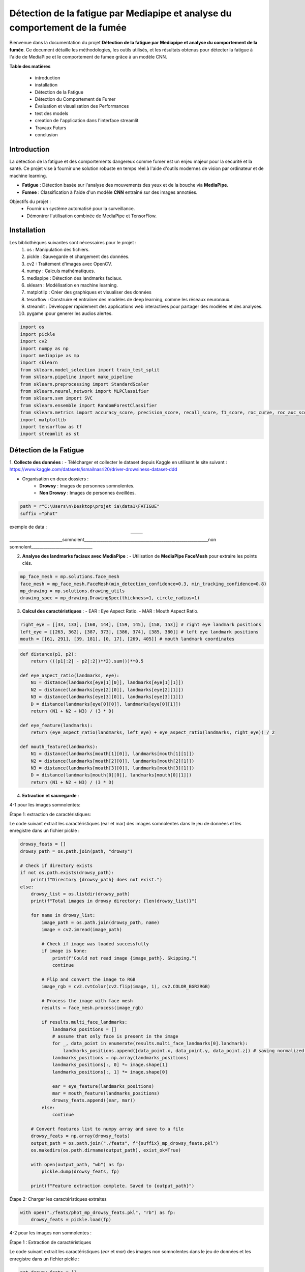 ============================================================================
Détection de la fatigue par Mediapipe et analyse du comportement de la fumée
============================================================================

Bienvenue dans la documentation du projet **Détection de la fatigue par Mediapipe et analyse du comportement de la fumée**. Ce document détaille les méthodologies, les outils utilisés, et les résultats obtenus pour détecter la fatigue à l'aide de MediaPipe et le comportement de fumee grâce à un modèle CNN.

**Table des matières**

  - introduction
  - installation
  - Détection de la Fatigue
  - Détection du Comportement de Fumer
  - Évaluation et visualisation des Performances
  - test des models  
  - creation de l'application dans l'interface streamlit  
  - Travaux Futurs
  - conclusion


Introduction
============

La détection de la fatigue et des comportements dangereux comme fumer est un enjeu majeur pour la sécurité et la santé. Ce projet vise à fournir une solution robuste en temps réel à l'aide d'outils modernes de vision par ordinateur et de machine learning.

- **Fatigue** : Détection basée sur l'analyse des mouvements des yeux et de la bouche via **MediaPipe**.
- **Fumee** : Classification à l'aide d'un modèle **CNN** entraîné sur des images annotées.

Objectifs du projet :
  - Fournir un système automatisé pour la surveillance.
  - Démontrer l'utilisation combinée de MediaPipe et TensorFlow.

Installation
============

Les bibliothèques suivantes sont nécessaires pour le projet :
  1. os : Manipulation des fichiers.
  2. pickle : Sauvegarde et chargement des données.
  3. cv2 : Traitement d'images avec OpenCV.
  4. numpy : Calculs mathématiques.
  5. mediapipe : Détection des landmarks faciaux.
  6. sklearn : Modélisation en machine learning.
  7. matplotlip : Créer des graphiques et visualiser des données
  8. tesorflow : Construire et entraîner des modèles de deep learning, comme les réseaux neuronaux.
  9. streamlit : Développer rapidement des applications web interactives pour partager des modèles et des analyses.
  10. pygame :pour generer les audios alertes.

.. code-block:: python

   import os
   import pickle
   import cv2
   import numpy as np
   import mediapipe as mp
   import sklearn
   from sklearn.model_selection import train_test_split
   from sklearn.pipeline import make_pipeline
   from sklearn.preprocessing import StandardScaler
   from sklearn.neural_network import MLPClassifier
   from sklearn.svm import SVC
   from sklearn.ensemble import RandomForestClassifier
   from sklearn.metrics import accuracy_score, precision_score, recall_score, f1_score, roc_curve, roc_auc_score, precision_recall_curve
   import matplotlib
   import tensorflow as tf
   import streamlit as st

Détection de la Fatigue
==========================

1. **Collecte des données** :
- Télécharger et collecter le dataset depuis Kaggle en utilisant le site suivant : https://www.kaggle.com/datasets/ismailnasri20/driver-drowsiness-dataset-ddd    

- Organisation en deux dossiers :
     - **Drowsy** : Images de personnes somnolentes.
     - **Non Drowsy** : Images de personnes éveillées.

.. code-block:: python

    path = r"C:\Users\n\Desktop\projet ia\data1\FATIGUE"
    suffix ="phot"

exemple de data :

.. list-table::
   :widths: 50 50
   :align: center

   * - .. image:: image/A0100.png
         :alt: Image 1
         :width: 500px
     - .. image:: image/a0103.png
         :alt: Image 2
         :width: 500px
__________________________somnolent_____________________________________________________________non somnolent______________________________
                          =========                                                             =============
2. **Analyse des landmarks faciaux avec MediaPipe** :
   - Utilisation de **MediaPipe FaceMesh** pour extraire les points clés.

.. code-block:: python

   mp_face_mesh = mp.solutions.face_mesh
   face_mesh = mp_face_mesh.FaceMesh(min_detection_confidence=0.3, min_tracking_confidence=0.8)
   mp_drawing = mp.solutions.drawing_utils 
   drawing_spec = mp_drawing.DrawingSpec(thickness=1, circle_radius=1)

3. **Calcul des caractéristiques** :
   - EAR : Eye Aspect Ratio.
   - MAR : Mouth Aspect Ratio.
   
.. code-block:: python

  right_eye = [[33, 133], [160, 144], [159, 145], [158, 153]] # right eye landmark positions
  left_eye = [[263, 362], [387, 373], [386, 374], [385, 380]] # left eye landmark positions
  mouth = [[61, 291], [39, 181], [0, 17], [269, 405]] # mouth landmark coordinates

.. code-block:: python

  def distance(p1, p2):
      return (((p1[:2] - p2[:2])**2).sum())**0.5

  def eye_aspect_ratio(landmarks, eye):
      N1 = distance(landmarks[eye[1][0]], landmarks[eye[1][1]])
      N2 = distance(landmarks[eye[2][0]], landmarks[eye[2][1]])
      N3 = distance(landmarks[eye[3][0]], landmarks[eye[3][1]])
      D = distance(landmarks[eye[0][0]], landmarks[eye[0][1]])
      return (N1 + N2 + N3) / (3 * D)

  def eye_feature(landmarks):
      return (eye_aspect_ratio(landmarks, left_eye) + eye_aspect_ratio(landmarks, right_eye)) / 2

  def mouth_feature(landmarks):
      N1 = distance(landmarks[mouth[1][0]], landmarks[mouth[1][1]])
      N2 = distance(landmarks[mouth[2][0]], landmarks[mouth[2][1]])
      N3 = distance(landmarks[mouth[3][0]], landmarks[mouth[3][1]])
      D = distance(landmarks[mouth[0][0]], landmarks[mouth[0][1]])
      return (N1 + N2 + N3) / (3 * D)

4. **Extraction et sauvegarde** :

4-1 pour les images somnolentes:

Étape 1: extraction de caractéristiques:

Le code suivant extrait les caractéristiques (ear et mar) des images somnolentes dans le jeu de données et les enregistre dans un fichier pickle :

.. code-block:: python

    drowsy_feats = [] 
    drowsy_path = os.path.join(path, "drowsy")

    # Check if directory exists
    if not os.path.exists(drowsy_path):
        print(f"Directory {drowsy_path} does not exist.")
    else:
        drowsy_list = os.listdir(drowsy_path)
        print(f"Total images in drowsy directory: {len(drowsy_list)}")

        for name in drowsy_list:
            image_path = os.path.join(drowsy_path, name)
            image = cv2.imread(image_path)
            
            # Check if image was loaded successfully
            if image is None:
                print(f"Could not read image {image_path}. Skipping.")
                continue

            # Flip and convert the image to RGB
            image_rgb = cv2.cvtColor(cv2.flip(image, 1), cv2.COLOR_BGR2RGB)
            
            # Process the image with face mesh
            results = face_mesh.process(image_rgb)

            if results.multi_face_landmarks:
                landmarks_positions = []
                # assume that only face is present in the image
                for _, data_point in enumerate(results.multi_face_landmarks[0].landmark):
                    landmarks_positions.append([data_point.x, data_point.y, data_point.z]) # saving normalized landmark positions
                landmarks_positions = np.array(landmarks_positions)
                landmarks_positions[:, 0] *= image.shape[1]
                landmarks_positions[:, 1] *= image.shape[0]

                ear = eye_feature(landmarks_positions)
                mar = mouth_feature(landmarks_positions)
                drowsy_feats.append((ear, mar))
            else:
                continue

        # Convert features list to numpy array and save to a file
        drowsy_feats = np.array(drowsy_feats)
        output_path = os.path.join("./feats", f"{suffix}_mp_drowsy_feats.pkl")
        os.makedirs(os.path.dirname(output_path), exist_ok=True)

        with open(output_path, "wb") as fp:
            pickle.dump(drowsy_feats, fp)

        print(f"Feature extraction complete. Saved to {output_path}")

Étape 2: Charger les caractéristiques extraites

.. code-block:: python

    with open("./feats/phot_mp_drowsy_feats.pkl", "rb") as fp:
        drowsy_feats = pickle.load(fp)

4-2 pour les images non somnolentes :    

Étape 1 : Extraction de caractéristiques

Le code suivant extrait les caractéristiques (`ear` et `mar`) des images non somnolentes dans le jeu de données et les enregistre dans un fichier pickle :

.. code-block:: python

    not_drowsy_feats = [] 
    not_drowsy_path = os.path.join(path, "notdrowsy")

    # Vérifier si le répertoire existe
    if not os.path.exists(not_drowsy_path):
        print(f"Le répertoire {not_drowsy_path} n'existe pas.")
    else:
        not_drowsy_list = os.listdir(not_drowsy_path)
        print(f"Total d'images dans le répertoire notdrowsy : {len(not_drowsy_list)}")

        for name in not_drowsy_list:
            image_path = os.path.join(not_drowsy_path, name)
            image = cv2.imread(image_path)
            
            # Vérifier si l'image a été chargée correctement
            if image is None:
                print(f"Impossible de lire l'image {image_path}. Passage à l'image suivante.")
                continue

            # Retourner et convertir l'image en RGB
            image_rgb = cv2.cvtColor(cv2.flip(image, 1), cv2.COLOR_BGR2RGB)
            
            # Traiter l'image avec le mesh du visage
            results = face_mesh.process(image_rgb)

            if results.multi_face_landmarks:
                landmarks_positions = []
                # Supposer qu'il n'y a qu'un seul visage dans l'image
                for _, data_point in enumerate(results.multi_face_landmarks[0].landmark):
                    landmarks_positions.append([data_point.x, data_point.y, data_point.z]) # Sauvegarder les positions des landmarks normalisées
                landmarks_positions = np.array(landmarks_positions)
                landmarks_positions[:, 0] *= image.shape[1]  # Mise à l'échelle des coordonnées x
                landmarks_positions[:, 1] *= image.shape[0]  # Mise à l'échelle des coordonnées y

                # Extraire les caractéristiques
                ear = eye_feature(landmarks_positions)
                mar = mouth_feature(landmarks_positions)
                not_drowsy_feats.append((ear, mar))
            else:
                continue

        # Convertir la liste de caractéristiques en un tableau numpy et l'enregistrer dans un fichier
        not_drowsy_feats = np.array(not_drowsy_feats)
        output_path = os.path.join("./feats", f"{suffix}_mp_not_drowsy_feats.pkl")
        os.makedirs(os.path.dirname(output_path), exist_ok=True)

        with open(output_path, "wb") as fp:
            pickle.dump(not_drowsy_feats, fp)

        print(f"L'extraction des caractéristiques est terminée. Sauvegardé dans {output_path}")

Étape 2 : Charger les caractéristiques extraites

.. code-block:: python

    with open("./feats/phot_mp_not_drowsy_feats.pkl", "rb") as fp:
        non_drowsy_feats = pickle.load(fp)

5. **statistique de data** :

.. code-block:: python

   print(f"Drowsy Images: {drowsy_feats.shape[0]}")
   drowsy_ear = drowsy_feats[:, 0]
   print(f"EAR | Min, Median, Mean, Max, SD: [{drowsy_ear.min()}, {np.median(drowsy_ear)}, {drowsy_ear.mean()}, {drowsy_ear.max()}, {drowsy_ear.std()}]")
   drowsy_mar = drowsy_feats[:, 1]
   print(f"MAR | Min, Median, Mean, Max, SD: [{drowsy_mar.min()}, {np.median(drowsy_mar)}, {drowsy_mar.mean()}, {drowsy_mar.max()}, {drowsy_mar.std()}]")

Drowsy Images: 22348

EAR | Min, Median, Mean, Max, SD: [0.05643663213581103, 0.23440516640901327, 0.23769841002149675, 0.4788618089840052, 0.06175599084484693]

MAR | Min, Median, Mean, Max, SD: [0.1579104064072938, 0.27007593084743897, 0.29444085404221526, 0.852751604533097, 0.07479365878783618]

.. code-block:: python

   print(f"Non Drowsy Images: {non_drowsy_feats.shape[0]}")
   non_drowsy_ear = non_drowsy_feats[:, 0]
   print(f"EAR | Min, Median, Mean, Max, SD: [{non_drowsy_ear.min()}, {np.median(non_drowsy_ear)}, {non_drowsy_ear.mean()}, {non_drowsy_ear.max()}, {non_drowsy_ear.std()}]")
   non_drowsy_mar = non_drowsy_feats[:, 1]
   print(f"MAR | Min, Median, Mean, Max, SD: [{non_drowsy_mar.min()}, {np.median(non_drowsy_mar)}, {non_drowsy_mar.mean()}, {non_drowsy_mar.max()}, {non_drowsy_mar.std()}]")

Non Drowsy Images: 19445

EAR | Min, Median, Mean, Max, SD: [0.0960194509125116, 0.26370564454608236, 0.2704957278714779, 0.4394997191869294, 0.047188973064084226]

MAR | Min, Median, Mean, Max, SD: [0.139104718407629, 0.2955462164966127, 0.30543910382658035, 0.5770066727463391, 0.06818546886870354]

6. **Modélisation et entraînement** :

.. code-block:: python

    s = 192
    np.random.seed(s)
    random.seed(s)

    drowsy_labs = np.ones(drowsy_feats.shape[0])
    non_drowsy_labs = np.zeros(non_drowsy_feats.shape[0])

    X = np.vstack((drowsy_feats, non_drowsy_feats))
    y = np.concatenate((drowsy_labs, non_drowsy_labs))

    X_train, X_test, y_train, y_test = sklearn.model_selection.train_test_split(X, y, test_size=0.25, random_state=42)


Trois algorithmes de machine learning sont comparés :

1. SVM (Support Vector Machine).

.. code-block:: python

    svm = SVC(probability=True)
    svm.fit(X_train, y_train)
    svm_preds = svm.predict(X_test)
    svm_probas = svm.predict_proba(X_test)

2. MLP (Multi-Layer Perceptron).

.. code-block:: python

    mlp = MLPClassifier(hidden_layer_sizes=(5, 3), random_state=1, max_iter=1000)
    mlp.fit(X_train, y_train)
    mlp_preds = mlp.predict(X_test)
    mlp_probas = mlp.predict_proba(X_test)

3. Random Forest.

.. code-block:: python

    rf = RandomForestClassifier()
    rf.fit(X_train, y_train)
    rf_preds = rf.predict(X_test)
    rf_probas = rf.predict_proba(X_test)

Détection du Comportement de Fumee
==================================
1. **Collecte des données** :
- Télécharger et collecter le dataset depuis Kaggle par la combinaison de plusieurs datasets.  

- Organisation en deux dossiers :
     - **smoking** : Images de personnes qui fument .
     - **Nonsmoking** : Images de personnes qui ne fument pas.
.. code-block:: python

    import tensorflow
    import os

    # Chemin vers le répertoire dans lequel vous voulez organiser les données
    datasets_dir = r"C:\Users\n\Desktop\projet ia\data2"

exemple de data :

.. list-table::
   :widths: 50 50
   :align: center

   * - .. image:: image/notsmoking_0941.jpg
         :alt: Image 1
         :width: 700px
     - .. image:: image/smok64.jpg
         :alt: Image 2
         :width: 500px
__________________________Non-smoking_____________________________________________________________smoking______________________________
                          ===========                                                             =======

2. **Repartition de donnees** :
-on repartie datasets entre les ensembles d'entraînement et de validation:

.. code-block:: python

    import os
    import shutil
    import random

    # Chemin source où les images sont décompressées
    source_dir = r"C:\Users\n\Desktop\projet ia\data2"

    # Chemins pour les ensembles d'entraînement et de validation
    train_dir = r'C:\Users\n\Desktop\projet ia\data2\train'
    val_dir = r'C:\Users\n\Desktop\projet ia\data2\val'

    # Créer les répertoires s'ils n'existent pas déjà
    os.makedirs(train_dir, exist_ok=True)
    os.makedirs(val_dir, exist_ok=True)

    # Liste des classes
    classes = ['notsmoking', 'smoking']

    # Fonction pour répartir les images en ensembles d'entraînement et de validation
    def split_data(source_dir, train_dir, val_dir, split_ratio=0.8):
        for class_name in classes:
            # Créer des sous-dossiers pour chaque classe dans train et val
            os.makedirs(os.path.join(train_dir, class_name), exist_ok=True)
            os.makedirs(os.path.join(val_dir, class_name), exist_ok=True)
            # Liste des images dans chaque classe
            class_dir = os.path.join(source_dir, class_name)
            images = os.listdir(class_dir)
            random.shuffle(images)  # Mélanger les images

            # Calcul du nombre d'images pour l'entraînement
            train_size = int(len(images) * split_ratio)
            train_images = images[:train_size]
            val_images = images[train_size:]

            # Déplacer les images dans les dossiers train et val correspondants
            for img in train_images:
                 shutil.move(os.path.join(class_dir, img), os.path.join(train_dir, class_name, img))

            for img in val_images:
                shutil.move(os.path.join(class_dir, img), os.path.join(val_dir, class_name, img))

    # Appel de la fonction pour organiser les images
    split_data(source_dir, train_dir, val_dir)
    print("Images réparties entre les ensembles d'entraînement et de validation.")


3. **Normalisation de donnees** :

.. code-block:: python

    from tensorflow.keras.preprocessing.image import ImageDataGenerator

    # Création des générateurs d'images pour l'entraînement et la validation
    train_datagen = ImageDataGenerator(
        rescale=1./255,  # Normalisation des pixels
        rotation_range=40,
        width_shift_range=0.2,
        height_shift_range=0.2,
        shear_range=0.2,
        zoom_range=0.2,
        horizontal_flip=True,
        fill_mode='nearest'
    )

    val_datagen = ImageDataGenerator(rescale=1./255)

    # Chargement des images depuis les dossiers train et val
    train_generator = train_datagen.flow_from_directory(
        r'C:\Users\n\Desktop\projet ia\data2\train',
        target_size=(150, 150),  # Taille de redimensionnement des images
        batch_size=32,
        class_mode='categorical'
    )

    val_generator = val_datagen.flow_from_directory(
        r'C:\Users\n\Desktop\projet ia\data2\val',
        target_size=(150, 150),
        batch_size=32,
        class_mode='categorical'
    )

4. **Constuction du model CNN** :

.. code-block:: python

    from tensorflow.keras import layers, models

    # Définir le modèle CNN
    model = models.Sequential()
    model.add(layers.Conv2D(32, (3, 3), activation='relu', input_shape=(150, 150, 3)))
    model.add(layers.MaxPooling2D((2, 2)))

    model.add(layers.Conv2D(64, (3, 3), activation='relu'))
    model.add(layers.MaxPooling2D((2, 2)))

    model.add(layers.Conv2D(128, (3, 3), activation='relu'))
    model.add(layers.MaxPooling2D((2, 2)))

    model.add(layers.Conv2D(128, (3, 3), activation='relu'))
    model.add(layers.MaxPooling2D((2, 2)))

    model.add(layers.Flatten())
    model.add(layers.Dense(512, activation='relu'))
    model.add(layers.Dense(2, activation='softmax'))  

    # Compiler le modèle
    model.compile(loss='categorical_crossentropy', optimizer='adam', metrics=['accuracy'])

5. **Entrainement du modele** :

.. code-block:: python

    # Entraînement du modèle
    history = model.fit(
        train_generator,
        steps_per_epoch=train_generator.samples // train_generator.batch_size,
        epochs=30,
        validation_data=val_generator,
        validation_steps=val_generator.samples // val_generator.batch_size
    )

6. **Sauvegarde du modele** :

.. code-block:: python

    model_save_path = r'C:\Users\n\Desktop\projet ia\data2\cnn_model_SMOKING.h5'
    model.save(model_save_path)
    print(f"Modèle sauvegardé à : {model_save_path}")


Évaluation et visualisation des Performances
============================================

pour fatigue 
------------

1. **Évaluation des Performances** :
Pour évaluer les performances des modèles de fatigue , les métriques suivantes sont calculées :
   - Accuracy : Mesure globale des prédictions correctes.
   - Precision : Précision des prédictions positives.
   - Recall : Capacité à détecter les exemples positifs.
   - F1-score : Moyenne harmonique entre précision et rappel.

.. code-block:: python

   print("Classifier: RF")
   preds = rf_preds
   print(f"Accuracy: {accuracy_score(y_test, preds)}")
   print(f"Precision: {precision_score(y_test, preds)}")
   print(f"Macro Precision: {precision_score(y_test, preds, average='macro')}")
   print(f"Recall: {recall_score(y_test, preds)}")
   print(f"Macro F1 score: {f1_score(y_test, preds, average='macro')}")

Classifier: RF
Accuracy: 0.6812135132548569
Precision: 0.7006515231554851
Macro Precision: 0.6793614009907405
Recall: 0.7092691622103386
Macro F1 score: 0.6791399140903065
 
.. code-block:: python

    print("Classifier: MLP")
    preds = mlp_preds
    print(f"Accuracy: {accuracy_score(y_test, preds)}")
    print(f"Precision: {precision_score(y_test, preds)}")
    print(f"Macro Precision: {precision_score(y_test, preds, average='macro')}")
    print(f"Recall: {recall_score(y_test, preds)}")
    print(f"Macro F1 score: {f1_score(y_test, preds, average='macro')}")

Classifier: MLP
Accuracy: 0.6342233706574791
Precision: 0.7178362573099415
Macro Precision: 0.6489890506407863
Recall: 0.5251336898395722
Macro F1 score: 0.632404526982427

.. code-block:: python

    print("Classifier: SVM")
    preds = svm_preds
    print(f"Accuracy: {accuracy_score(y_test, preds)}")
    print(f"Precision: {precision_score(y_test, preds)}")
    print(f"Macro Precision: {precision_score(y_test, preds, average='macro')}")
    print(f"Recall: {recall_score(y_test, preds)}")
    print(f"Macro F1 score: {f1_score(y_test, preds, average='macro')}")

Classifier: SVM
Accuracy: 0.690879510000957
Precision: 0.7048898071625345
Macro Precision: 0.6891180343720451
Recall: 0.7297682709447415
Macro F1 score: 0.688198015126017


2. **Visualisation des Résultats** :

Les visualisations incluent :
   - Courbes ROC : Représentent le compromis entre le rappel et le taux de faux positifs.
   - Courbes Precision-Recall : Mettent en évidence les performances globales.

.. code-block:: python

    plt.figure(figsize=(8, 6))
    plt.title("ROC Curve for the models")
    # mlp
    fpr, tpr, _ = roc_curve(y_test, mlp_probas[:, 1])
    auc = round(roc_auc_score(y_test, mlp_probas[:, 1]), 4)
    plt.plot(fpr, tpr, label="MLP, AUC="+str(auc))

    # svm
    fpr, tpr, _ = roc_curve(y_test, svm_probas[:, 1])
    auc = round(roc_auc_score(y_test, svm_probas[:, 1]), 4)
    plt.plot(fpr, tpr, label="SVM, AUC="+str(auc))

    # RF
    fpr, tpr, _ = roc_curve(y_test, rf_probas[:, 1])
    auc = round(roc_auc_score(y_test, rf_probas[:, 1]), 4)
    plt.plot(fpr, tpr, label="RF, AUC="+str(auc))

    plt.plot(fpr, fpr, '--', label="No skill")
    plt.legend()
    plt.xlabel('True Positive Rate (TPR)')
    plt.ylabel('False Positive Rate (FPR)')
    plt.show()

- .. image:: image/1.png
         :alt: Image 1
         :width: 500px

.. code-block:: python

    plt.figure(figsize=(8, 6))
    plt.title("Precision-Recall Curve for the models")

    # mlp
    y, x, _ = precision_recall_curve(y_test, mlp_probas[:, 1])
    plt.plot(x, y, label="MLP")

    # svm
    y, x, _ = precision_recall_curve(y_test, svm_probas[:, 1])
    plt.plot(x, y, label="SVM")

    # RF
    y, x, _ = precision_recall_curve(y_test, rf_probas[:, 1])
    plt.plot(x, y, label="RF")

    plt.legend()
    plt.xlabel('Precision')
    plt.ylabel('Recall')
    plt.show()

- .. image:: image/2.png
         :alt: Image 1
         :width: 500px


.. code-block:: python

    import matplotlib.pyplot as plt
    from sklearn.metrics import precision_recall_curve
    import numpy as np

    def main():
        # Simuler des données fictives pour y_test et les probabilités des modèles
        np.random.seed(42)
        y_test = np.random.randint(0, 2, 100)  # Labels binaires
        mlp_probas = np.random.rand(100, 2)    # Probabilités du modèle MLP
        svm_probas = np.random.rand(100, 2)    # Probabilités du modèle SVM
        rf_probas = np.random.rand(100, 2)     # Probabilités du modèle RF

        # Tracer la courbe Precision-Recall
        plt.figure(figsize=(8, 6))
        plt.title("Precision-Recall Curve for the models")

        # MLP
        y, x, _ = precision_recall_curve(y_test, mlp_probas[:, 1])
        plt.plot(x, y, label="MLP")

        # SVM
        y, x, _ = precision_recall_curve(y_test, svm_probas[:, 1])
        plt.plot(x, y, label="SVM")

        # RF
        y, x, _ = precision_recall_curve(y_test, rf_probas[:, 1])
        plt.plot(x, y, label="RF")

        # Ajout des légendes et labels
        plt.legend()
        plt.xlabel('Recall')
        plt.ylabel('Precision')
        plt.show()

    if __name__ == "__main__":
        main()

- .. image:: image/3.png
         :alt: Image 1
         :width: 500px

pour la fumee:
--------------
1. **Évaluation des Performances** :

.. code-block:: python

    # Évaluation des performances sur l'ensemble de validation
    val_loss, val_accuracy = model.evaluate(val_generator)
    print(f"Perte de validation : {val_loss}")
    print(f"Précision de validation : {val_accuracy}")

43/43 [==============================] - 120s 4s/step - loss: 0.4912 - accuracy: 0.770

Perte de validation : 0.4912235140800476

Précision de validation : 0.7709565010070801

.. code-block:: python

    import numpy as np
    from sklearn.metrics import classification_report, confusion_matrix
    import seaborn as sns
    import matplotlib.pyplot as plt

    # Prédire les classes pour l'ensemble de validation
    val_generator.reset()  # Réinitialiser le générateur
    predictions = model.predict(val_generator, steps=val_generator.samples // val_generator.batch_size + 1)
    predicted_classes = np.argmax(predictions, axis=1)

    # Obtenir les vraies classes
    true_classes = val_generator.classes
    class_labels = list(val_generator.class_indices.keys())  # Labels de classes

    # Générer le rapport de classification
    report = classification_report(true_classes, predicted_classes, target_names=class_labels)
    print(report)

    # Matrice de confusion
    conf_matrix = confusion_matrix(true_classes, predicted_classes)
    plt.figure(figsize=(8, 6))
    sns.heatmap(conf_matrix, annot=True, fmt="d", cmap='Blues', xticklabels=class_labels, yticklabels=class_labels)
    plt.title("Matrice de Confusion")
    plt.ylabel('Vraies classes')
    plt.xlabel('Classes prédites')
    plt.show()


- .. image:: image/61.png
         :alt: Image 1
         :width: 500px

- .. image:: image/6.png
         :alt: Image 1
         :width: 500px

2. **Visualisation des Résultats** :

.. code-block:: python

    import matplotlib.pyplot as plt

    # Visualiser la précision d'entraînement et de validation
    acc = history.history['accuracy']
    val_acc = history.history['val_accuracy']
    loss = history.history['loss']
    val_loss = history.history['val_loss']

    epochs = range(1, len(acc) + 1)

    # Précision
    plt.plot(epochs, acc, 'bo', label='Précision Entraînement')
    plt.plot(epochs, val_acc, 'b', label='Précision Validation')
    plt.title('Précision Entraînement et Validation')
    plt.legend()
    plt.figure()

    # Perte
    plt.plot(epochs, loss, 'bo', label='Perte Entraînement')
    plt.plot(epochs, val_loss, 'b', label='Perte Validation')
    plt.title('Perte Entraînement et Validation')
    plt.legend()
    plt.show()


- .. image:: image/4.png
         :alt: Image 1
         :width: 500px

- .. image:: image/5.png
         :alt: Image 1
         :width: 500px



test des models 
===============

pour les models SVM,MLP,RF :

1. **Créer un répertoire pour sauvegarder les modèles**:

.. code-block:: python

    import os
    os.makedirs("./models", exist_ok=True)

    # Sauvegarder le modèle Random Forest
    with open("./models/rf_model.pkl", "wb") as rf_file:
    pickle.dump(rf, rf_file)

    # Sauvegarder le modèle SVM
    with open("./models/svm_model.pkl", "wb") as svm_file:
    pickle.dump(svm, svm_file)

    # Sauvegarder le modèle MLP
    with open("./models/mlp_model.pkl", "wb") as mlp_file:
    pickle.dump(mlp, mlp_file)

    print("Modèles sauvegardés avec succès dans le dossier './models'.")


2. **test des modeles  de Fatigue (rf , svm, mlp)**:

Le code ci-dessous utilise OpenCV, MediaPipe et un modèle SVM pour détecter la fatigue en surveillant les expressions faciales, telles que les mouvements des yeux et de la bouche, dans un flux vidéo en temps réel. Si la fatigue est détectée, une alerte sonore est  apres 3 seconde de detection succesive de fatigue .
pour changer le modele il faut juste remplacer svm par rf ou mlp , on peut regler aussi Temps en secondes avant déclenchement de l'alarme.

.. code-block:: python

    import cv2
    import mediapipe as mp
    import numpy as np
    import pygame
    import pickle
    import time

    # Charger les modèles entraînés
    with open("./feats/phot_mp_drowsy_feats.pkl", "rb") as fp:
        drowsy_feats = pickle.load(fp)
    with open("./feats/phot_mp_not_drowsy_feats.pkl", "rb") as fp:
        non_drowsy_feats = pickle.load(fp)
    # Charger le modèle SVM
    with open("./models/svm_model.pkl", "rb") as svm_file:
        loaded_svm = pickle.load(svm_file)

    print("Modèle chargé avec succès.")

    # Initialisation des bibliothèques
    pygame.init()
    pygame.mixer.init()
    mp_face_mesh = mp.solutions.face_mesh
    face_mesh = mp_face_mesh.FaceMesh(min_detection_confidence=0.3, min_tracking_confidence=0.8)
    mp_drawing = mp.solutions.drawing_utils

    # Spécifications pour les points
    right_eye = [[33, 133], [160, 144], [159, 145], [158, 153]]  # right eye
    left_eye = [[263, 362], [387, 373], [386, 374], [385, 380]]  # left eye
    mouth = [[61, 291], [39, 181], [0, 17], [269, 405]]  # mouth

    # Fonction de calcul des distances
    def distance(p1, p2):
        return np.sqrt(np.sum((p1[:2] - p2[:2])**2))

    # Calcul EAR (Eye Aspect Ratio)
    def eye_aspect_ratio(landmarks, eye):
        N1 = distance(landmarks[eye[1][0]], landmarks[eye[1][1]])
        N2 = distance(landmarks[eye[2][0]], landmarks[eye[2][1]])
        N3 = distance(landmarks[eye[3][0]], landmarks[eye[3][1]])
        D = distance(landmarks[eye[0][0]], landmarks[eye[0][1]])
        return (N1 + N2 + N3) / (3 * D)

    # Calcul MAR (Mouth Aspect Ratio)
    def mouth_feature(landmarks):
        N1 = distance(landmarks[mouth[1][0]], landmarks[mouth[1][1]])
        N2 = distance(landmarks[mouth[2][0]], landmarks[mouth[2][1]])
        N3 = distance(landmarks[mouth[3][0]], landmarks[mouth[3][1]])
        D = distance(landmarks[mouth[0][0]], landmarks[mouth[0][1]])
        return (N1 + N2 + N3) / (3 * D)

    # Charger l'alerte sonore
    alert_sound = r"C:\Users\n\Desktop\projet ia\alert.mp3"
    pygame.mixer.music.load(alert_sound)

    # Capturer le flux vidéo
    cap = cv2.VideoCapture(0)

    # Variables pour le timer
    fatigue_start_time = None  # Temps où la fatigue commence à être détectée
    fatigue_threshold = 3  # Temps en secondes avant déclenchement de l'alarme

    while cap.isOpened():
        ret, frame = cap.read()
        if not ret:
            break

        # Préparer l'image pour MediaPipe
        image = cv2.cvtColor(frame, cv2.COLOR_BGR2RGB)
        image.flags.writeable = False
        results = face_mesh.process(image)

        # Dessiner les résultats
        image.flags.writeable = True
        image = cv2.cvtColor(image, cv2.COLOR_RGB2BGR)

        if results.multi_face_landmarks:
            for face_landmarks in results.multi_face_landmarks:
                landmarks_positions = []
                for data_point in face_landmarks.landmark:
                    landmarks_positions.append([data_point.x, data_point.y, data_point.z])
                landmarks_positions = np.array(landmarks_positions)
                landmarks_positions[:, 0] *= frame.shape[1]
                landmarks_positions[:, 1] *= frame.shape[0]

                # Calculer EAR et MAR
                ear = (eye_aspect_ratio(landmarks_positions, left_eye) +
                       eye_aspect_ratio(landmarks_positions, right_eye)) / 2
                mar = mouth_feature(landmarks_positions)
                features = np.array([[ear, mar]])

                # Prédiction avec le modèle SVM
                pred = loaded_svm.predict(features)[0]

                # Gestion du timer pour la fatigue
                current_time = time.time()
                if pred == 1:  # Fatigue détectée
                    if fatigue_start_time is None:
                        fatigue_start_time = current_time  # Démarrer le timer
                    elif current_time - fatigue_start_time >= fatigue_threshold:
                        cv2.putText(image, "Fatigue detected!", (50, 50), cv2.FONT_HERSHEY_SIMPLEX, 1, (0, 0, 255), 2)
                        if not pygame.mixer.music.get_busy():
                            pygame.mixer.music.play()
                else:
                    fatigue_start_time = None  # Réinitialiser si la fatigue n'est plus détectée

                # Affichage du statut
                if fatigue_start_time is None:
                    cv2.putText(image, "Normal", (50, 50), cv2.FONT_HERSHEY_SIMPLEX, 1, (0, 255, 0), 2)

        # Afficher l'image
        cv2.imshow("Fatigue Detection", image)

        # Quitter avec la touche 'q'
        if cv2.waitKey(5) & 0xFF == ord('q'):
            break

    # Libérer les ressources
    cap.release()
    cv2.destroyAllWindows()
    pygame.mixer.quit()


voici quelque exemple d'affichage par OPENCV et mediapipe:

- .. image:: image/7.png
         :alt: Image 1
         :width: 500px

- .. image:: image/8.png
         :alt: Image 1
         :width: 500px

- .. image:: image/9.png
         :alt: Image 1
         :width: 500px

pour le model CNN de fumee :

on teste ce model par interface streamlit , on le teste maintenant par des images ne trouvent pas en datasets  mais apres en application finale , on teste tous les modules par un video reel grace a open cv

.. code-block:: python

    import streamlit as st
    import tensorflow as tf
    from PIL import Image, ImageOps
    import numpy as np

    # Charger le modèle avec mise en cache pour éviter de le recharger à chaque fois
    @st.cache(allow_output_mutation=True)
    def load_model():
        model = tf.keras.models.load_model(r"C:\Users\n\Desktop\projet ia\data2\cnn_model_SMOKING.h5")
        return model

    model = load_model()

    # Message de bienvenue au début
    st.markdown("## Bienvenue dans le test de la presence de fumee !")
    st.write("Grâce à ce test, vous pouvez télécharger une image et nous vous indiquerons de quelle catégorie elle fait partie en utilisant un modèle d'intelligence artificielle.")

    # Titre de test
    st.title("Classification d'images - smokers or no")

    # Option pour choisir une fonctionnalité via la barre latérale
    option = st.sidebar.selectbox(
        "Qu'est-ce que vous voulez faire?",
        ("Classification d'images")
    )

    # Affichage de l'option sélectionnée
    if option is not None:
        st.sidebar.write("Vous avez sélectionné:", option)

    # Si l'option Classification d'images est sélectionnée
    if option == "Classification d'images":
        # Instructions
        st.markdown("### Veuillez télécharger une image (formats acceptés : .jpg, .png)")

        # Uploader pour sélectionner une image
        file = st.file_uploader("Téléchargez une image", type=["jpg", "png"])

        # Fonction pour traiter et prédire la classe de l'image
        def import_and_predict(image_data, model):
            try:
                size = (150, 150)
                image = ImageOps.fit(image_data, size, Image.Resampling.LANCZOS)  # Redimensionner avec anti-aliasing
                img = np.asarray(image) / 255.0  # Normaliser les données de l'image
                img_reshape = img[np.newaxis, ...]  # Ajouter une dimension batch pour le modèle
                prediction = model.predict(img_reshape)
                return prediction
            except Exception as e:
                st.error(f"Erreur lors du traitement de l'image : {e}")
                return None

        # Noms des classes
        class_names = ['notsmoking', 'smoking']

        # Vérification si un fichier a été téléchargé
        if file is None:
            st.text("Veuillez télécharger une image pour continuer.")
        else:
            # Afficher l'image téléchargée
            image = Image.open(file)
            st.image(image, caption="Image téléchargée", use_column_width=True)

            # Ajouter un bouton pour déclencher la classification
            if st.button("Classifier l'image"):
                with st.spinner('Classification en cours...'):
                    predictions = import_and_predict(image, model)

                    if predictions is not None:
                        # Obtenir la classe prédite et le score de confiance
                        predicted_class = class_names[np.argmax(predictions)]
                        confidence = np.max(predictions) * 100

                        # Afficher le résultat avec le score de confiance
                        st.success(f"*L'image est probablement de la classe : {predicted_class}*")
                        st.write(f"Confiance de la prédiction : {confidence:.2f}%")
                    else:
                        st.error("La classification a échoué.")
        
            # Remerciements à la fin
            st.markdown("---")
            st.markdown("### Merci d'avoir utilisé notre test de classification d'images !")
            st.write("Nous espérons que cela vous a été utile. À bientôt !")



pour l'execution de ce test de smoking il faut taper en terminal streamlit run testsmoking.py


-voici exemples dans l'interface streamlit de quelques images pour tester la presence de fumee:

.. list-table::
   :widths: 150 150
   :align: center

   * - .. image:: image/10.png
         :alt: Image 1
         :width: 600px
     - .. image:: image/11.png
         :alt: Image 2
         :width: 600px

.. list-table::
   :widths: 150 150
   :align: center

   * - .. image:: image/12.png
         :alt: Image 1
         :width: 600px
     - .. image:: image/13.png
         :alt: Image 2
         :width: 600px


- creation de l'application dans l'interface streamlit  
======================================================

 et voici notre programme finale ,La génération d'une application grace a l interface Streamlit (par un fichier python app.py ) qui effectue la détection de la fatigue par MAR, EAR et la fumée en temps réel. Lorsqu'un de ces signes  est détecté succesivement en 3 secondes, l'application émet des alertes sonores .

.. code-block:: python

    import streamlit as st
    import cv2
    import mediapipe as mp
    import numpy as np
    import pygame
    import pickle
    import time
    from tensorflow.keras.models import load_model

    # Charger les modèles entraînés
    with open("./feats/phot_mp_drowsy_feats.pkl", "rb") as fp:
        drowsy_feats = pickle.load(fp)
    with open("./feats/phot_mp_not_drowsy_feats.pkl", "rb") as fp:
        non_drowsy_feats = pickle.load(fp)
    with open("./models/svm_model.pkl", "rb") as svm_file:
        loaded_svm = pickle.load(svm_file)

    smoke_model = load_model(r"C:\\Users\\n\\Desktop\\projet ia\\cnn_model_SMOKING.h5")

    # Initialisation des bibliothèques
    pygame.init()
    pygame.mixer.init()
    mp_face_mesh = mp.solutions.face_mesh
    face_mesh = mp_face_mesh.FaceMesh(min_detection_confidence=0.3, min_tracking_confidence=0.8)

    # Points de référence
    right_eye = [[33, 133], [160, 144], [159, 145], [158, 153]]
    left_eye = [[263, 362], [387, 373], [386, 374], [385, 380]]
    mouth = [[61, 291], [39, 181], [0, 17], [269, 405]]

    def distance(p1, p2):
        return np.sqrt(np.sum((p1[:2] - p2[:2])**2))

    def eye_aspect_ratio(landmarks, eye):
        N1 = distance(landmarks[eye[1][0]], landmarks[eye[1][1]])
        N2 = distance(landmarks[eye[2][0]], landmarks[eye[2][1]])
        N3 = distance(landmarks[eye[3][0]], landmarks[eye[3][1]])
        D = distance(landmarks[eye[0][0]], landmarks[eye[0][1]])
        return (N1 + N2 + N3) / (3 * D)

    def mouth_feature(landmarks):
        N1 = distance(landmarks[mouth[1][0]], landmarks[mouth[1][1]])
        N2 = distance(landmarks[mouth[2][0]], landmarks[mouth[2][1]])
        N3 = distance(landmarks[mouth[3][0]], landmarks[mouth[3][1]])
        D = distance(landmarks[mouth[0][0]], landmarks[mouth[0][1]])
        return (N1 + N2 + N3) / (3 * D)

    alert_sound = r"C:\\Users\\n\\Desktop\\projet ia\\alert.mp3"
    pygame.mixer.music.load(alert_sound)

    # Configuration de l'application
    st.set_page_config(page_title="Détection de Fatigue et de Fumée", layout="wide")
    st.markdown("<style>body {background-color: #f0f8ff;}</style>", unsafe_allow_html=True)

    st.markdown("""<div style='background-color: #f0f8ff; padding: 20px; border-radius: 15px;'>
    <h1 style='color: #004080;'>🛌 Détection de Fatigue et 🚬 Fumée en Temps Réel</h1>
    <p>Cette application utilise <b>MediaPipe</b>, <b>CNN</b>, et <b>SVM</b> pour fournir des résultats en temps réel.</p>
    <p style='color: #006600;'>Bienvenue et merci de nous faire confiance!</p>
    </div>""", unsafe_allow_html=True)

    st.sidebar.title("🔧 Paramètres")
    st.sidebar.markdown("Réglez les options de détection :")
    run = st.sidebar.checkbox("Activer la détection")
    fatigue_threshold = st.sidebar.slider("Seuil d'alerte (secondes)", 1, 10, 3)

    st.markdown(
        """
        ### Instructions
        - Activez la détection à partir de la barre latérale.
        - **Fatigue** : Basée sur l'ouverture des yeux et de la bouche.
        - **Fumée** : Basée sur un modèle CNN.
        """
    )

    placeholder = st.empty()
    if run:
        cap = cv2.VideoCapture(0)
        fatigue_start_time = smoke_start_time = None

        while cap.isOpened():
            ret, frame = cap.read()
            if not ret:
                st.warning("Impossible d'accéder à la caméra.")
                break

            image = cv2.cvtColor(frame, cv2.COLOR_BGR2RGB)
            results = face_mesh.process(image)
            current_time = time.time()

            if results.multi_face_landmarks:
                for face_landmarks in results.multi_face_landmarks:
                    landmarks_positions = np.array([[data_point.x, data_point.y, data_point.z] 
                                                    for data_point in face_landmarks.landmark])
                    landmarks_positions[:, 0] *= frame.shape[1]
                    landmarks_positions[:, 1] *= frame.shape[0]

                    ear = (eye_aspect_ratio(landmarks_positions, left_eye) +
                        eye_aspect_ratio(landmarks_positions, right_eye)) / 2
                    mar = mouth_feature(landmarks_positions)
                    features = np.array([[ear, mar]])
                    pred = loaded_svm.predict(features)[0]

                    if pred >= 0.8:
                        if fatigue_start_time is None:
                            fatigue_start_time = current_time
                        elif current_time - fatigue_start_time >= fatigue_threshold:
                            if not pygame.mixer.music.get_busy():
                                pygame.mixer.music.play()
                            cv2.putText(image, "Fatigue détectée!", (50, 50), cv2.FONT_HERSHEY_SIMPLEX, 1, (0, 0, 255), 2)
                    else:
                        fatigue_start_time = None

            resized_frame = cv2.resize(frame, (150, 150)) / 255.0
            smoke_pred = smoke_model.predict(np.expand_dims(resized_frame, axis=0))[0][0]
            if smoke_pred > 0.8:
                if smoke_start_time is None:
                    smoke_start_time = current_time
                elif current_time - smoke_start_time >= fatigue_threshold:
                    if not pygame.mixer.music.get_busy():
                        pygame.mixer.music.play()
                    cv2.putText(image, "Fumée détectée!", (50, 100), cv2.FONT_HERSHEY_SIMPLEX, 1, (0, 0, 255), 2)
            else:
                smoke_start_time = None

            placeholder.image(cv2.cvtColor(image, cv2.COLOR_BGR2RGB), channels="RGB", use_column_width=True)
        cap.release()


pour l'execution de cette application il faut taper en terminal streamlit run app.py

**Description de l'application**:

voici l'interface de notre application

- .. image:: image/14.png
         :alt: Image 1
         :width: 500px

l'interface "Détection de Fatigue et Fumée en Temps Réel" est élégante et intuitive. Sur la page principale, un grand titre 🛌🚬 met en valeur les deux fonctionnalités principales de l'application : la détection de fatigue et la détection de fumée. En dessous, une introduction simple explique que les technologies MediaPipe, CNN, et SVM sont utilisées pour des résultats précis en temps réel. Un message d'accueil chaleureux en vert invite l'utilisateur à profiter de l'expérience.

Sur la barre latérale gauche 🔧, les utilisateurs peuvent activer ou désactiver la détection avec une case à cocher, tout en ajustant un seuil d'alerte grâce à un curseur interactif. Une fois activée, la vidéo de la webcam s'affiche au centre avec un traitement en direct. En cas de fatigue détectée (basée sur l'ouverture des yeux et de la bouche) ou de fumée détectée via le modèle CNN, des alertes visuelles apparaissent à l'écran. Le tout est harmonisé par un fond clair, des titres bleus et des instructions simples pour une navigation intuitive.

screenshoot apres activation de la camera :

- .. image:: image/15.png
         :alt: Image 1
         :width: 500px

- .. image:: image/16.png
         :alt: Image 1
         :width: 500px

- .. image:: image/17.png
         :alt: Image 1
         :width: 500px

maleureuseument pour tester la detection de fumee en temps reel , nous avons besoin d'un personne qui fume , mais tanq que l'application n,affiche pas la detection de fumee en flux reel donc il n y a pas de fumee
Travaux Futurs
==============

1. Améliorer les modèles en utilisant plus de données.
2. Étendre la classification pour inclure d'autres comportements (vapoter, boire, etc.).

Conclusion
==========

Ce projet démontre la puissance de **MediaPipe** et **TensorFlow** pour résoudre des problèmes critiques liés à la sécurité et au bien-être. L'intégration de ces outils offre une solution robuste et extensible.

